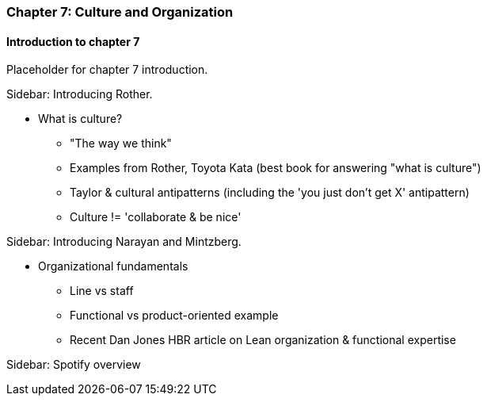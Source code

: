 === Chapter 7: Culture and Organization

==== Introduction to chapter 7

Placeholder for chapter 7 introduction.

****
Sidebar: Introducing Rother.
****

* What is culture?
 - "The way we think"
 - Examples from Rother, Toyota Kata (best book for answering "what is culture")
 - Taylor & cultural antipatterns (including the 'you just don't get X' antipattern)
 - Culture != 'collaborate & be nice'

****
Sidebar: Introducing Narayan and Mintzberg.
****

* Organizational fundamentals
 - Line vs staff
 - Functional vs product-oriented example
 - Recent Dan Jones HBR article on Lean organization & functional expertise

****
Sidebar: Spotify overview
****
